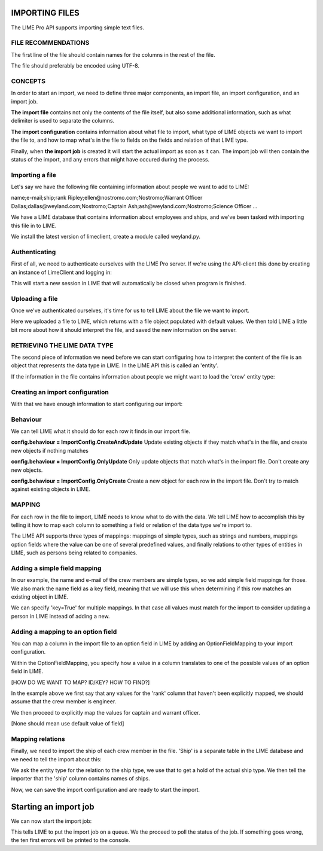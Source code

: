IMPORTING FILES
===============

The LIME Pro API supports importing simple text files. 

FILE RECOMMENDATIONS
--------------------

The first line of the file should contain names for the columns in the rest of
the file.

The file should preferably be encoded using UTF-8.

CONCEPTS
--------

In order to start an import, we need to define three major components, an
import file, an import configuration, and an import job.

**The import file** contains not only the contents of the file itself, but also
some additional information, such as what delimiter is used to separate the
columns.

**The import configuration** contains information about what file to import,
what type of LIME objects we want to import the file to, and how to map what's
in the file to fields on the fields and relation of that LIME type.

Finally, when **the import job** is created it will start the actual import as
soon as it can. The import job will then contain the status of the import,
and any errors that might have occured during the process.

Importing a file
----------------
Let's say we have the following file containing information about people we want to add to LIME:

name;e-mail;ship;rank
Ripley;ellen@nostromo.com;Nostromo;Warrant Officer
Dallas;dallas@weyland.com;Nostromo;Captain
Ash;ash@weyland.com;Nostromo;Science Officer
...

We have a LIME database that contains information about employees and ships, and we've been tasked with importing this file in to LIME.

We install the latest version of limeclient, create a module called weyland.py.

Authenticating
--------------
First of all, we need to authenticate ourselves with the LIME Pro server.
If we're using the API-client this done by creating an instance of LimeClient
and logging in:

.. code-block:: python
    from limeclient

     client = LimeClient('http://localhost:2134', 'weyland_db')
     with client.login('user', 'pass') as c:
         # Do stuff here...

This will start a new session in LIME that will automatically be closed when
program is finished.

Uploading a file
----------------
Once we've authenticated ourselves, it's time for us to tell LIME about the
file we want to import.


.. code-block:: python
    with client.login('user', 'pass') as c:
        f = ImportFile(c).create('nostromo_crew.txt')
        f.delimiter(';')
        f.save()

Here we uploaded a file to LIME, which returns with a file object populated
with default values. We then told LIME a little bit more about how it should
interpret the file, and saved the new information on the server.

RETRIEVING THE LIME DATA TYPE
-----------------------------
The second piece of information we need before we can start configuring how to
interpret the content of the file is an object that represents the data type
in LIME. In the LIME API this is called an 'entity'.

If the information in the file contains information about people we might want
to load the 'crew' entity type:

.. code-block:: python
    with client.login('user', 'pass') as c:
        f = ImportFile(c).create('nostromo_crew.txt')
        f.delimiter(';')
        f.save()

        crew = EntityTypes(c).get_by_name('crew')

Creating an import configuration
--------------------------------
With that we have enough information to start configuring our import:

.. code-block:: python
    with client.login('user', 'pass') as c:
        f = ImportFile(c).create('nostromo_crew.txt')
        f.delimiter(';')
        f.save()

        crew = EntityTypes(c).get_by_name('crew')

        [TO BE IMPLEMENTED]
        config = ImportConfigs(c).create(entity=crew, importfile=f)

Behaviour
---------
We can tell LIME what it should do for each row it finds in our import file.

**config.behaviour = ImportConfig.CreateAndUpdate**
Update existing objects if they match  what's in the file, and create new
objects if nothing matches

**config.behaviour = ImportConfig.OnlyUpdate**
Only update objects that match what's in the import file. Don't create any new
objects.

**config.behaviour = ImportConfig.OnlyCreate**
Create a new object for each row in the import file. Don't try to match against
existing objects in LIME.

MAPPING
-------
For each row in the file to import, LIME needs to know what to do with the
data. We tell LIME how to accomplish this by telling it how to map each column
to something a field or relation of the data type we're import to.

The LIME API supports three types of mappings: mappings of simple types, such
as strings and numbers, mappings option fields where the value can be one of
several predefined values, and finally relations to other types of entities in
LIME, such as persons being related to companies.

Adding a simple field mapping
-----------------------------
In our example, the name and e-mail of the crew members are simple types, so we add simple field mappings for those. We also mark the name field as a key field, meaning that we will use this when determining if this row matches an existing object in LIME.

.. code-block:: python
    with client.login('user', 'pass') as c:
        # ...

        crew = EntityTypes(c).get_by_name('crew')

        config = ImportConfigs(c).create(entity=crew, importfile=f)

        name = SimpleFieldMapping(field=crew.fields['name'],
                                   column='name',
                                   key=False)
        config.add_field_mapping(name)

        email = SimpleFieldMapping(field=crew.fields['email'],
                                   column='e-mail',
                                   key=True)
        config.add_field_mapping(email)


We can specify 'key=True' for multiple mappings. In that case all values must
match for the import to consider updating a person in LIME instead of adding a
new.

Adding a mapping to an option field
-----------------------------------

You can map a column in the import file to an option field in LIME by adding
an OptionFieldMapping to your import configuration.

Within the OptionFieldMapping, you specify how a value in a column translates
to one of the possible values of an option field in LIME.

[HOW DO WE WANT TO MAP? ID/KEY? HOW TO FIND?]

.. code:: python
    with client.login('user', 'pass') as c:
        # ...

        field = crew.fields['rank']
        position = OptionFieldMapping(field=field, column='rank')
        position.default = field.option_id_for('Engineer')
        position.map_value(column_val='Captain',
                           field_val=field.option_id_for('Captain'))
        position.map_value(column_val='Warrant Officer',
                           field_val=field.option_id_for('Warrant Officer'))
        config.add_field_mapping(position)

In the example above we first say that any values for the 'rank' column that haven't been explicitly mapped, we should assume that the crew member is engineer. 

We then proceed to explicitly map the values for captain and warrant officer.

[None should mean use default value of field]

Mapping relations
-----------------

Finally, we need to import the ship of each crew member in the file. 'Ship' is a separate table in the LIME database and we need to tell the import about this:

.. code:: python
    with client.login('user', 'pass') as c:
        # ...

        crew = EntityTypes(c).get_by_name('crew')

        # ...

        relation = crew['ship']
        ship = relation.related
        relation_mapping = RelationMapping(column='ship', relation=relation,
                                           key_field=ship.fields['name'])
        config.add_mapping(relation_mapping)

        config.save()

We ask the entity type for the relation to the ship type, we use that to get a hold of the actual ship type. We then tell the importer that the 'ship' column contains names of ships.

Now, we can save the import configuration and are ready to start the import.

Starting an import job
======================

We can now start the import job:

.. code-block:: python
   with client.login(user=args.user, password=args.password) as c:
       # ...

       job = ImportJobs(c).create(config)

       for i in range(10):
          time.sleep(1)
          job = job.refresh()
          print('Current job status: {}'.format(job.status))
          if job.has_errors:
              print('Oh noes! Errors!')
              print(job.errors.errors[:10])
          if job.status != 'pending' and job.status != 'running':
              break

This tells LIME to put the import job on a queue. We the proceed to poll the status of the job. If something goes wrong, the ten first errors will be printed to the console.

